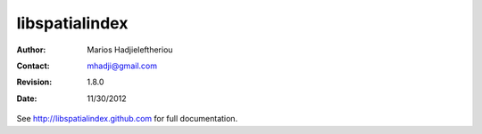 *****************************************************************************
 libspatialindex
*****************************************************************************


:Author: Marios Hadjieleftheriou
:Contact: mhadji@gmail.com
:Revision: 1.8.0
:Date: 11/30/2012

See http://libspatialindex.github.com for full documentation.